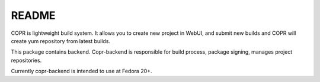 README
======

COPR is lightweight build system. It allows you to create new project in WebUI,
and submit new builds and COPR will create yum repository from latest builds.

This package contains backend. Copr-backend is responsible for build process, package signing, manages project repositories.

Currently copr-backend is intended to use at Fedora 20+.
